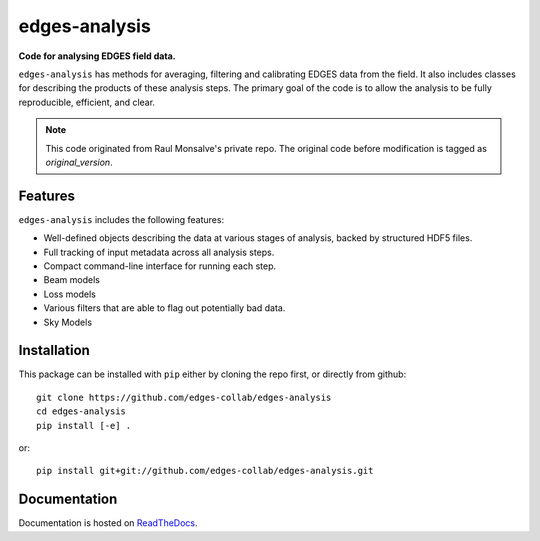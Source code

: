 ==============
edges-analysis
==============

.. image:: https://github.com/edges-collab/edges-analysis/actions/workflows/test_suite.yaml/badge.svg
  :target: https://github.com/edges-collab/edges-analysis/actions/workflows/test_suite.yaml
.. image:: https://readthedocs.org/projects/edges-analysis/badge/?version=stable
  :target: https://edges-analysis.readthedocs.io/en/stable/?badge=stable
.. image:: https://codecov.io/gh/edges-collab/edges-analysis/branch/master/graph/badge.svg
  :target: https://codecov.io/gh/edges-collab/edges-analysis
.. image:: https://img.shields.io/badge/code%20style-black-000000.svg"
  :target: https://github.com/psf/black

**Code for analysing EDGES field data.**

``edges-analysis`` has methods for averaging, filtering and calibrating EDGES data
from the field. It also includes classes for describing the products of these analysis
steps. The primary goal of the code is to allow the analysis to be fully reproducible,
efficient, and clear.

.. note:: This code originated from Raul Monsalve's private repo.
          The original code before modification is tagged as `original_version`.

Features
========

``edges-analysis`` includes the following features:

* Well-defined objects describing the data at various stages of analysis, backed by
  structured HDF5 files.
* Full tracking of input metadata across all analysis steps.
* Compact command-line interface for running each step.
* Beam models
* Loss models
* Various filters that are able to flag out potentially bad data.
* Sky Models



Installation
============

This package can be installed with ``pip`` either by cloning the repo first, or directly
from github::


    git clone https://github.com/edges-collab/edges-analysis
    cd edges-analysis
    pip install [-e] .

or::

    pip install git+git://github.com/edges-collab/edges-analysis.git

Documentation
=============

Documentation is hosted on `ReadTheDocs <https://edges-analysis.readthedocs.org>`_.
